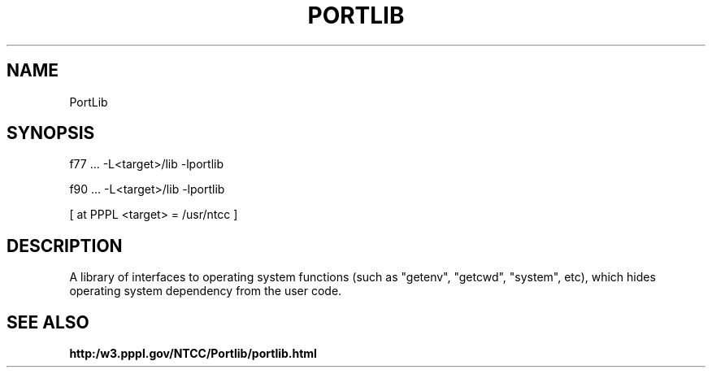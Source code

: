 .TH PORTLIB 3 "1999-May-21" "ntcc"
.SH NAME 
PortLib
.SH SYNOPSIS
f77 ... -L<target>/lib -lportlib
.sp
f90 ... -L<target>/lib -lportlib
.sp
[ at PPPL <target> = /usr/ntcc ]
.SH DESCRIPTION
A library of interfaces to operating system functions
(such as "getenv", "getcwd", "system", etc), which hides
operating system dependency from the user code.

.SH "SEE ALSO"

.B http:/w3.pppl.gov/NTCC/Portlib/portlib.html


